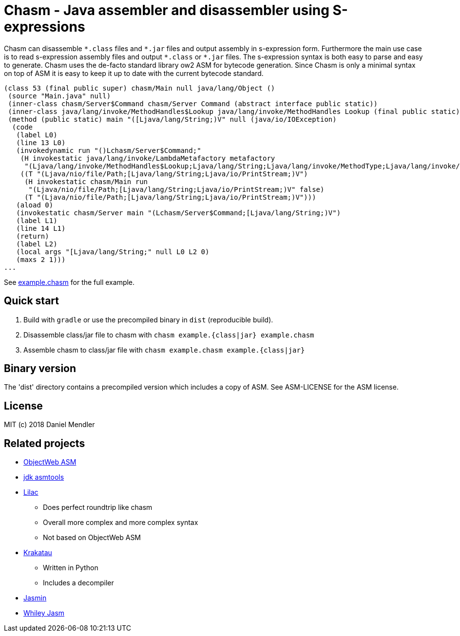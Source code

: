= Chasm - Java assembler and disassembler using S-expressions

Chasm can disassemble `{asterisk}.class` files and `{asterisk}.jar` files and output assembly in s-expression form.
Furthermore the main use case is to read s-expression assembly files and output `{asterisk}.class` or `{asterisk}.jar` files.
The s-expression syntax is both easy to parse and easy to generate.
Chasm uses the de-facto standard library ow2 ASM for bytecode generation. Since Chasm is only a minimal syntax on top of
ASM it is easy to keep it up to date with the current bytecode standard.

[source,scheme]
----
(class 53 (final public super) chasm/Main null java/lang/Object ()
 (source "Main.java" null)
 (inner-class chasm/Server$Command chasm/Server Command (abstract interface public static))
 (inner-class java/lang/invoke/MethodHandles$Lookup java/lang/invoke/MethodHandles Lookup (final public static))
 (method (public static) main "([Ljava/lang/String;)V" null (java/io/IOException)
  (code
   (label L0)
   (line 13 L0)
   (invokedynamic run "()Lchasm/Server$Command;"
    (H invokestatic java/lang/invoke/LambdaMetafactory metafactory
     "(Ljava/lang/invoke/MethodHandles$Lookup;Ljava/lang/String;Ljava/lang/invoke/MethodType;Ljava/lang/invoke/MethodType;Ljava/lang/invoke/MethodHandle;Ljava/lang/invoke/MethodType;)Ljava/lang/invoke/CallSite;" false)
    ((T "(Ljava/nio/file/Path;[Ljava/lang/String;Ljava/io/PrintStream;)V")
     (H invokestatic chasm/Main run
      "(Ljava/nio/file/Path;[Ljava/lang/String;Ljava/io/PrintStream;)V" false)
     (T "(Ljava/nio/file/Path;[Ljava/lang/String;Ljava/io/PrintStream;)V")))
   (aload 0)
   (invokestatic chasm/Server main "(Lchasm/Server$Command;[Ljava/lang/String;)V")
   (label L1)
   (line 14 L1)
   (return)
   (label L2)
   (local args "[Ljava/lang/String;" null L0 L2 0)
   (maxs 2 1)))
...
----

See link:example.chasm[] for the full example.

== Quick start

1. Build with `gradle` or use the precompiled binary in `dist` (reproducible build).
2. Disassemble class/jar file to chasm with `chasm example.{class|jar} example.chasm`
2. Assemble chasm to class/jar file with `chasm example.chasm example.{class|jar}`

== Binary version

The 'dist' directory contains a precompiled version which includes
a copy of ASM. See ASM-LICENSE for the ASM license.

== License

MIT (c) 2018 Daniel Mendler

== Related projects

* http://asm.ow2.io/[ObjectWeb ASM]
* https://wiki.openjdk.java.net/display/CodeTools/asmtools[jdk asmtools]
* https://github.com/achmelev/lilac[Lilac]
** Does perfect roundtrip like chasm
** Overall more complex and more complex syntax
** Not based on ObjectWeb ASM
* https://github.com/Storyyeller/Krakatau[Krakatau]
** Written in Python
** Includes a decompiler
* https://github.com/davidar/jasmin[Jasmin]
* https://github.com/Whiley/Jasm[Whiley Jasm]
